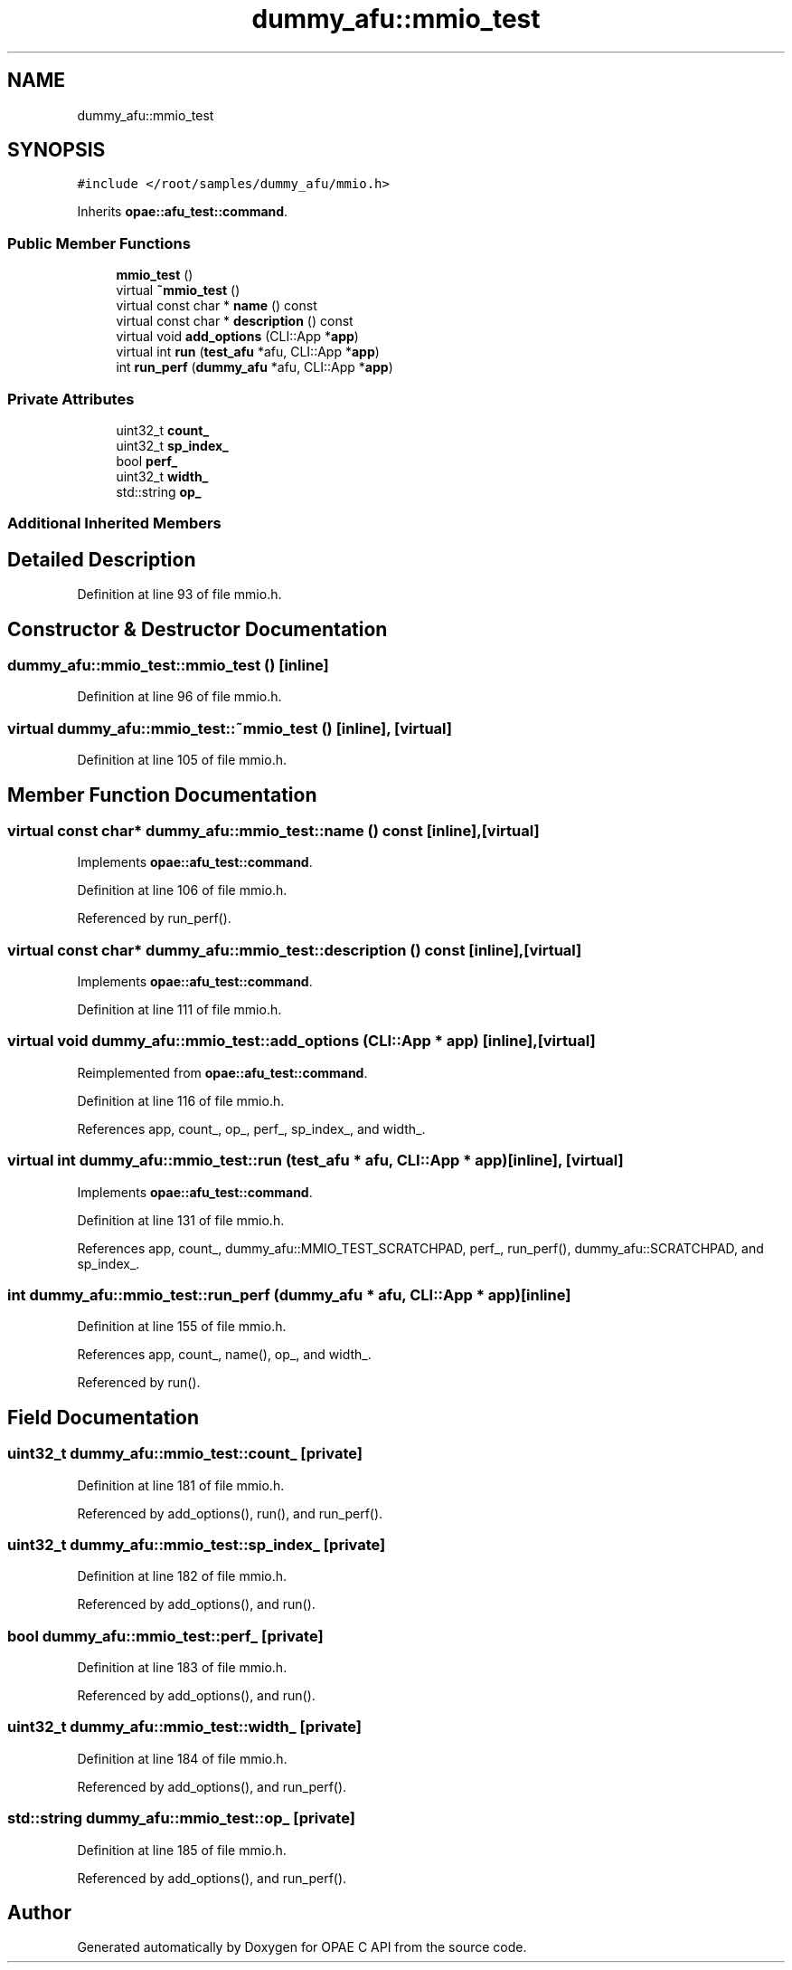 .TH "dummy_afu::mmio_test" 3 "Fri Feb 23 2024" "Version -.." "OPAE C API" \" -*- nroff -*-
.ad l
.nh
.SH NAME
dummy_afu::mmio_test
.SH SYNOPSIS
.br
.PP
.PP
\fC#include </root/samples/dummy_afu/mmio\&.h>\fP
.PP
Inherits \fBopae::afu_test::command\fP\&.
.SS "Public Member Functions"

.in +1c
.ti -1c
.RI "\fBmmio_test\fP ()"
.br
.ti -1c
.RI "virtual \fB~mmio_test\fP ()"
.br
.ti -1c
.RI "virtual const char * \fBname\fP () const"
.br
.ti -1c
.RI "virtual const char * \fBdescription\fP () const"
.br
.ti -1c
.RI "virtual void \fBadd_options\fP (CLI::App *\fBapp\fP)"
.br
.ti -1c
.RI "virtual int \fBrun\fP (\fBtest_afu\fP *afu, CLI::App *\fBapp\fP)"
.br
.ti -1c
.RI "int \fBrun_perf\fP (\fBdummy_afu\fP *afu, CLI::App *\fBapp\fP)"
.br
.in -1c
.SS "Private Attributes"

.in +1c
.ti -1c
.RI "uint32_t \fBcount_\fP"
.br
.ti -1c
.RI "uint32_t \fBsp_index_\fP"
.br
.ti -1c
.RI "bool \fBperf_\fP"
.br
.ti -1c
.RI "uint32_t \fBwidth_\fP"
.br
.ti -1c
.RI "std::string \fBop_\fP"
.br
.in -1c
.SS "Additional Inherited Members"
.SH "Detailed Description"
.PP 
Definition at line 93 of file mmio\&.h\&.
.SH "Constructor & Destructor Documentation"
.PP 
.SS "dummy_afu::mmio_test::mmio_test ()\fC [inline]\fP"

.PP
Definition at line 96 of file mmio\&.h\&.
.SS "virtual dummy_afu::mmio_test::~mmio_test ()\fC [inline]\fP, \fC [virtual]\fP"

.PP
Definition at line 105 of file mmio\&.h\&.
.SH "Member Function Documentation"
.PP 
.SS "virtual const char* dummy_afu::mmio_test::name () const\fC [inline]\fP, \fC [virtual]\fP"

.PP
Implements \fBopae::afu_test::command\fP\&.
.PP
Definition at line 106 of file mmio\&.h\&.
.PP
Referenced by run_perf()\&.
.SS "virtual const char* dummy_afu::mmio_test::description () const\fC [inline]\fP, \fC [virtual]\fP"

.PP
Implements \fBopae::afu_test::command\fP\&.
.PP
Definition at line 111 of file mmio\&.h\&.
.SS "virtual void dummy_afu::mmio_test::add_options (CLI::App * app)\fC [inline]\fP, \fC [virtual]\fP"

.PP
Reimplemented from \fBopae::afu_test::command\fP\&.
.PP
Definition at line 116 of file mmio\&.h\&.
.PP
References app, count_, op_, perf_, sp_index_, and width_\&.
.SS "virtual int dummy_afu::mmio_test::run (\fBtest_afu\fP * afu, CLI::App * app)\fC [inline]\fP, \fC [virtual]\fP"

.PP
Implements \fBopae::afu_test::command\fP\&.
.PP
Definition at line 131 of file mmio\&.h\&.
.PP
References app, count_, dummy_afu::MMIO_TEST_SCRATCHPAD, perf_, run_perf(), dummy_afu::SCRATCHPAD, and sp_index_\&.
.SS "int dummy_afu::mmio_test::run_perf (\fBdummy_afu\fP * afu, CLI::App * app)\fC [inline]\fP"

.PP
Definition at line 155 of file mmio\&.h\&.
.PP
References app, count_, name(), op_, and width_\&.
.PP
Referenced by run()\&.
.SH "Field Documentation"
.PP 
.SS "uint32_t dummy_afu::mmio_test::count_\fC [private]\fP"

.PP
Definition at line 181 of file mmio\&.h\&.
.PP
Referenced by add_options(), run(), and run_perf()\&.
.SS "uint32_t dummy_afu::mmio_test::sp_index_\fC [private]\fP"

.PP
Definition at line 182 of file mmio\&.h\&.
.PP
Referenced by add_options(), and run()\&.
.SS "bool dummy_afu::mmio_test::perf_\fC [private]\fP"

.PP
Definition at line 183 of file mmio\&.h\&.
.PP
Referenced by add_options(), and run()\&.
.SS "uint32_t dummy_afu::mmio_test::width_\fC [private]\fP"

.PP
Definition at line 184 of file mmio\&.h\&.
.PP
Referenced by add_options(), and run_perf()\&.
.SS "std::string dummy_afu::mmio_test::op_\fC [private]\fP"

.PP
Definition at line 185 of file mmio\&.h\&.
.PP
Referenced by add_options(), and run_perf()\&.

.SH "Author"
.PP 
Generated automatically by Doxygen for OPAE C API from the source code\&.
